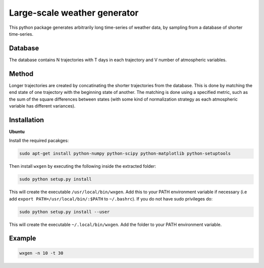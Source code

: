 Large-scale weather generator
=============================

.. image:: https://travis-ci.org/tnipen/wxgen.svg?branch=master
  :target: https://travis-ci.org/tnipen/wxgen
.. image:: https://coveralls.io/repos/tnipen/wxgen/badge.svg?branch=master&service=github
  :target: https://coveralls.io/github/tnipen/wxgen?branch=master

This python package generates arbitrarily long time-series of weather data, by sampling from a database of shorter time-series.

Database
--------
The database contains  N trajectories  with T days in each trajectory and V number of atmospheric variables.

Method
------
Longer trajectories are created by concatinating the shorter trajectories from the database. This is done by matching the end state of one trajectory with the beginning state of another. The matching is done using a specified metric, such as the sum of the square differences  between states (with some kind of normalization strategy  as each atmospheric variable has different variances).

Installation
------------

**Ubuntu**

Install the required pacakges:

.. code-block:: bash

  sudo apt-get install python-numpy python-scipy python-matplotlib python-setuptools

Then install ``wxgen`` by executing the following inside the extracted folder:

.. code-block:: bash

  sudo python setup.py install

This will create the executable ``/usr/local/bin/wxgen``.  Add this to your PATH environment
variable if necessary (i.e add ``export PATH=/usr/local/bin/:$PATH`` to ``~/.bashrc``). If you do
not have sudo privileges do:

.. code-block:: bash

  sudo python setup.py install --user

This will create the executable ``~/.local/bin/wxgen``. Add the folder to your PATH environment
variable.

Example
-------

.. code-block:: bash

   wxgen -n 10 -t 30

.. image:: examples/example.gif
    :alt: Example plot
    :width: 400
    :align: center
